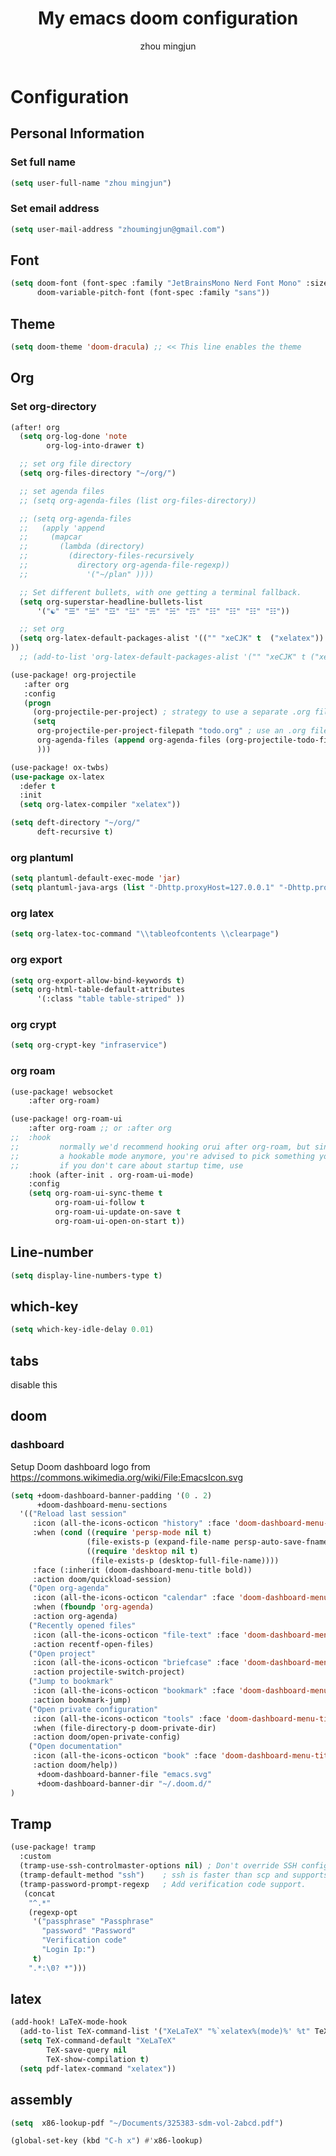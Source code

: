 #+TITLE: My emacs doom configuration
#+AUTHOR: zhou mingjun
#+EMAIL: zhoumingjun@gmail.com
#+PROPERTY: header-args:emacs-lisp :tangle yes :cache yes :padline no :results silent


* TOC :TOC_3_gh:noexport:
- [[#configuration][Configuration]]
  - [[#personal-information][Personal Information]]
    - [[#set-full-name][Set full name]]
    - [[#set-email-address][Set email address]]
  - [[#font][Font]]
  - [[#theme][Theme]]
  - [[#org][Org]]
    - [[#set-org-directory][Set org-directory]]
    - [[#org-plantuml][org plantuml]]
    - [[#org-latex][org latex]]
    - [[#org-export][org export]]
    - [[#org-crypt][org crypt]]
    - [[#org-roam][org roam]]
  - [[#line-number][Line-number]]
  - [[#which-key][which-key]]
  - [[#tabs][tabs]]
  - [[#doom][doom]]
    - [[#dashboard][dashboard]]
  - [[#tramp][Tramp]]
  - [[#latex][latex]]
  - [[#assembly][assembly]]

* Configuration
** Personal Information
*** Set full name
#+BEGIN_SRC emacs-lisp
(setq user-full-name "zhou mingjun")
#+END_SRC
*** Set email address
#+BEGIN_SRC emacs-lisp
(setq user-mail-address "zhoumingjun@gmail.com")
#+END_SRC
** Font
#+BEGIN_SRC emacs-lisp
(setq doom-font (font-spec :family "JetBrainsMono Nerd Font Mono" :size 12)
      doom-variable-pitch-font (font-spec :family "sans"))
#+END_SRC
** Theme
#+BEGIN_SRC emacs-lisp
(setq doom-theme 'doom-dracula) ;; << This line enables the theme
#+END_SRC
** Org
*** Set org-directory
#+BEGIN_SRC emacs-lisp
(after! org
  (setq org-log-done 'note
        org-log-into-drawer t)

  ;; set org file directory
  (setq org-files-directory "~/org/")

  ;; set agenda files
  ;; (setq org-agenda-files (list org-files-directory))

  ;; (setq org-agenda-files
  ;;   (apply 'append
  ;;     (mapcar
  ;;       (lambda (directory)
  ;;         (directory-files-recursively
  ;;           directory org-agenda-file-regexp))
  ;;             '("~/plan" ))))

  ;; Set different bullets, with one getting a terminal fallback.
  (setq org-superstar-headline-bullets-list
      '("☯" "☰" "☱" "☲" "☳" "☴" "☵" "☶" "☷" "☷" "☷" "☷"))

  ;; set org
  (setq org-latex-default-packages-alist '(("" "xeCJK" t  ("xelatex")) ("AUTO" "inputenc" t  ("pdflatex")) ("T1" "fontenc" t  ("pdflatex")) ("" "graphicx" t) ("" "grffile" t) ("" "longtable" nil) ("" "wrapfig" nil) ("" "rotating" nil) ("normalem" "ulem" t) ("" "amsmath" t) ("" "textcomp" t) ("" "amssymb" t) ("" "capt-of" nil) ("hidelinks" "hyperref" nil))
))
  ;; (add-to-list 'org-latex-default-packages-alist '("" "xeCJK" t ("xelatex"))))

(use-package! org-projectile
   :after org
   :config
   (progn
     (org-projectile-per-project) ; strategy to use a separate .org file within each project
     (setq
      org-projectile-per-project-filepath "todo.org" ; use an .org file named <project>.org for each project
      org-agenda-files (append org-agenda-files (org-projectile-todo-files)) ; get .org file for all known projects & add to `org-agenda-files'
      )))

(use-package! ox-twbs)
(use-package ox-latex
  :defer t
  :init
  (setq org-latex-compiler "xelatex"))

(setq deft-directory "~/org/"
      deft-recursive t)
#+END_SRC
*** org plantuml
#+begin_src emacs-lisp
(setq plantuml-default-exec-mode 'jar)
(setq plantuml-java-args (list "-Dhttp.proxyHost=127.0.0.1" "-Dhttp.proxyPort=1081" "-Dhttps.proxyHost=127.0.0.1" "-Dhttps.proxyPort=1081" "-Djava.awt.headless=true" "-jar" "--illegal-access=deny"))
#+end_src

*** org latex
#+begin_src emacs-lisp
(setq org-latex-toc-command "\\tableofcontents \\clearpage")
#+end_src
*** org export
#+begin_src emacs-lisp
(setq org-export-allow-bind-keywords t)
(setq org-html-table-default-attributes
      '(:class "table table-striped" ))
#+end_src
*** org crypt
#+begin_src emacs-lisp
(setq org-crypt-key "infraservice")
#+end_src

*** org roam
#+begin_src emacs-lisp
(use-package! websocket
    :after org-roam)

(use-package! org-roam-ui
    :after org-roam ;; or :after org
;;  :hook
;;         normally we'd recommend hooking orui after org-roam, but since org-roam does not have
;;         a hookable mode anymore, you're advised to pick something yourself
;;         if you don't care about startup time, use
    :hook (after-init . org-roam-ui-mode)
    :config
    (setq org-roam-ui-sync-theme t
          org-roam-ui-follow t
          org-roam-ui-update-on-save t
          org-roam-ui-open-on-start t))
#+end_src
** Line-number
#+BEGIN_SRC emacs-lisp
(setq display-line-numbers-type t)
#+END_SRC
** which-key
#+BEGIN_SRC emacs-lisp
(setq which-key-idle-delay 0.01)
#+END_SRC
** tabs
disable this
#+BEGIN_SRC emacs-lisp :exports none
(after! centaur-tabs
  (centaur-tabs-group-by-projectile-project))
#+END_SRC
** doom
*** dashboard
Setup Doom dashboard
logo from https://commons.wikimedia.org/wiki/File:EmacsIcon.svg
#+BEGIN_SRC emacs-lisp
(setq +doom-dashboard-banner-padding '(0 . 2)
      +doom-dashboard-menu-sections
  '(("Reload last session"
     :icon (all-the-icons-octicon "history" :face 'doom-dashboard-menu-title)
     :when (cond ((require 'persp-mode nil t)
                 (file-exists-p (expand-file-name persp-auto-save-fname persp-save-dir)))
                 ((require 'desktop nil t)
                  (file-exists-p (desktop-full-file-name))))
     :face (:inherit (doom-dashboard-menu-title bold))
     :action doom/quickload-session)
    ("Open org-agenda"
     :icon (all-the-icons-octicon "calendar" :face 'doom-dashboard-menu-title)
     :when (fboundp 'org-agenda)
     :action org-agenda)
    ("Recently opened files"
     :icon (all-the-icons-octicon "file-text" :face 'doom-dashboard-menu-title)
     :action recentf-open-files)
    ("Open project"
     :icon (all-the-icons-octicon "briefcase" :face 'doom-dashboard-menu-title)
     :action projectile-switch-project)
    ("Jump to bookmark"
     :icon (all-the-icons-octicon "bookmark" :face 'doom-dashboard-menu-title)
     :action bookmark-jump)
    ("Open private configuration"
     :icon (all-the-icons-octicon "tools" :face 'doom-dashboard-menu-title)
     :when (file-directory-p doom-private-dir)
     :action doom/open-private-config)
    ("Open documentation"
     :icon (all-the-icons-octicon "book" :face 'doom-dashboard-menu-title)
     :action doom/help))
      +doom-dashboard-banner-file "emacs.svg"
      +doom-dashboard-banner-dir "~/.doom.d/"
)
#+END_SRC

** Tramp
#+BEGIN_SRC emacs-lisp
(use-package! tramp
  :custom
  (tramp-use-ssh-controlmaster-options nil) ; Don't override SSH config.
  (tramp-default-method "ssh")    ; ssh is faster than scp and supports ports.
  (tramp-password-prompt-regexp   ; Add verification code support.
   (concat
    "^.*"
    (regexp-opt
     '("passphrase" "Passphrase"
       "password" "Password"
       "Verification code"
       "Login Ip:")
     t)
    ".*:\0? *")))

#+END_SRC


** latex
#+BEGIN_SRC emacs-lisp
(add-hook! LaTeX-mode-hook
  (add-to-list TeX-command-list '("XeLaTeX" "%`xelatex%(mode)%' %t" TeX-run-TeX nil t))
  (setq TeX-command-default "XeLaTeX"
        TeX-save-query nil
        TeX-show-compilation t)
  (setq pdf-latex-command "xelatex"))

#+END_SRC
** assembly
#+begin_src emacs-lisp
 (setq  x86-lookup-pdf "~/Documents/325383-sdm-vol-2abcd.pdf")

 (global-set-key (kbd "C-h x") #'x86-lookup)
#+end_src
